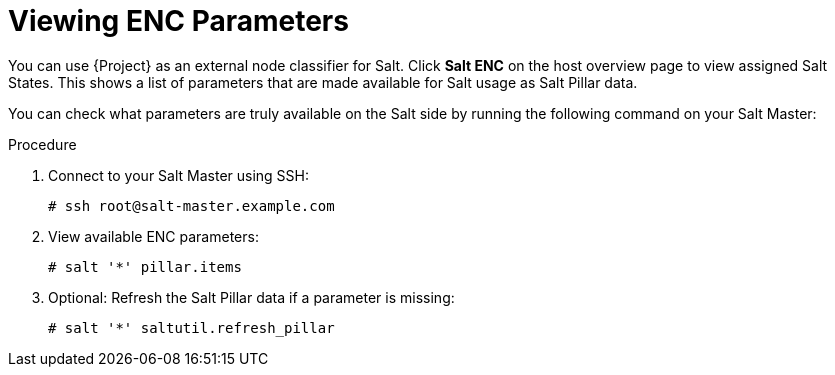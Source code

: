 [id="salt_guide_viewing_enc_parameters_{context}"]
= Viewing ENC Parameters

You can use {Project} as an external node classifier for Salt.
Click *Salt ENC* on the host overview page to view assigned Salt States.
This shows a list of parameters that are made available for Salt usage as Salt Pillar data.

You can check what parameters are truly available on the Salt side by running the following command on your Salt Master:

.Procedure
. Connect to your Salt Master using SSH:
+
[options="nowrap" subs="attributes"]
----
# ssh root@salt-master.example.com
----
. View available ENC parameters:
+
[options="nowrap" subs="attributes"]
----
# salt '*' pillar.items
----
. Optional: Refresh the Salt Pillar data if a parameter is missing:
+
[options="nowrap" subs="attributes"]
----
# salt '*' saltutil.refresh_pillar
----
